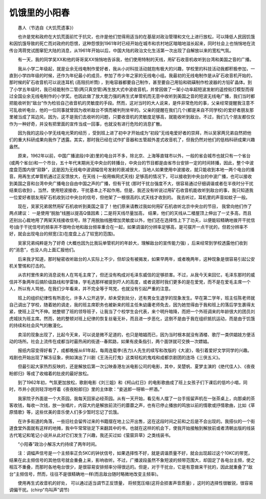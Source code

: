 饥饿里的小阳春
---------------

　　愚人（节选自《大饥荒遗事》）

　　也许是党和政府在大饥荒面前忙于抗灾，也许是他们觉得用适当的在基层对政治管理和文化上进行放松，可以降低人民因饥饿和因饥饿导致的死亡而对政府的怨恨，这种怨恨到1961年时已经开始在城市和农村地区暗暗地滋长起来，同时社会上也悄悄地在流传台湾蒋党试图窜犯大陆的消息，从1961年开始以后，中国大陆的政治文化生活第一次出现了自解放以来的宽松气氛。

　　有一天，我的同学吴XX和他的哥哥吴XX悄悄地告诉我，他们使用特制的天线，用矿石收音机收听到台湾和美国之音的广播。

　　我从小学二年级起，就是业余无线电制作爱好者，我从小对科技活动就抱有极大的兴趣，学校里的科技活动我都积极参加，一直到小学四年级的时候，还作为年纪最小的成员，参加了市少年之家的无线电小组。我最初的无线电制作是从矿石收音机开始的，那时候的矿石收音机可以说连耳机 (高阻抗听筒) ，到电容器都要自己制作，甚至要自己用铅和硫磺制作检波器的方铅矿晶体。到了小学五年级时，我已经能制作二管(两只真空管)再生放大式中波收音机，并曾因做了一架小功率超短波发射的遥控街灯模型而得过全国业余无线电制作的小学奖。也因此做了放大能力强的再生式单管机而无意中收听到美国之音的短波无线电广播，我们当时都把能收听到“敌台”作为检验自己收音机的灵敏度的手段。然而，这对当时的大人说来，是件非常危险的事，父亲经常提醒我注意不可乱收听电台，他的一位同事就曾因为收听敌台不慎而被判刑坐牢的。父亲的提醒在我们几个(都是来自不同学校)的爱好者朋友那里被当成了耳边风，因为，这不是我们去收听的问题，只要收音机的灵敏度足够高，就能收听到敌台。不过，我们几个朋友都仅仅作为一种好奇，并没有把里面的宣传当成一回事，也就没有进行危险的消息扩散。

　　因为我的这段小学无线电光荣的经历 ，受到班上进了初中才开始成为“初段”无线电爱好者的崇拜，所以吴家两兄弟自然把他们的重大科研成果向我作了透露。其实，那时我已经在试作扩音器和五管超外差式收音机了，但我仍然对他们的低档科研成果兴趣盎然。

　　原来，1962年以前，中国广播波段(中波)里的电台并不多，除北京、上海等直辖市以外，一般的省会城市也就只有一个省台(或两个省台)和一个市台，五十年代末期尚无中央台的转播台，中央台的节目都是由省市台安排一定的时间转播，因此，整个中波度盘范围内很“寂静”，这是因为无线电中波调幅信号发射的衰减很大，当地人如果使用中波接收，就只能收到本地一两个电台的播音。用再生式单管机通过正反馈放大，在天线 (一般用蛛网式天线) 足够高的情况下，可以接收到中央台的中波广播，也可以接收到美国之音和台湾中央广播电台自由中国之声的广播，但有干扰 (那时干扰台强度不大，很容易通过仔细调谐或者在半夜时分干扰结束后收到) 。当然，使用短波接收，干扰基本上不起作用。但是，我还没有听说过用矿石收音机能收听到敌台的事，我只知道我一位爱好者朋友用矿石机收到过中央台的信号，但他架了一根很高的L式天线才收到的。 我去听过，耳机里的声音如蚊子一般。

　　现在，吴家兄弟居然用矿石机收听到美国之音了！他们原来请教过我如何用矿石机收听北京中央台的节目， 我曾向他们作了两点建议： 一是使用“脱胎”线圈以提高Q值因素；二是将天线尽量加高， 结果，他们的天线从二楼屋顶上伸出了一丈多高，而且还别出心裁地用了两架天线接收信号。除了用脱胎线圈增加灵敏度以外，他们还在选择性上下了功夫，以便能较精确地拨开干扰信号(由于干扰信号的频率并不很吻合地和敌台频率重合在一起，如果调谐的分辨率足够高，是可摆开一点干扰的，但若分辨率不好，就会出现电台的频宽(注)在度盘上占了较宽的范围)。

　　吴家兄弟纯粹是为了好奇 (大概也因为比我玩单管机时的年龄大，理解敌台的宣传能力强) ，后来经常到学校透露他们收到的“消息”，也没人向上面汇报他们。

　　后来我才知道，那时秘密收听敌台的人实际上不少，但却没有被揭发，如果早两年，或者晚两年，这种现象是很容易引起公安机关警惕和打击的。

　　从农村里传来的消息说有人在骂毛主席了，但还没有构成对毛泽东威信的足够损害。不过，从我今天来回忆，毛泽东那时的威信并不象两年后搞阶级路线和学雷锋，学毛选那样被提到吓人的高度，或者说那时我们更多的是在爱党，而不是在爱毛主席一个人，所以有人骂他，在我们少年看来，并不完全等于骂党，也就没有引起严重的注意。

　　班上的组织纪律性有所恶化，许多人公开逃学，却未受到处分，还有男女生退学的现象发生。早在第二学年，班主任陈老师就自己调出了学校，随着她的调走，我的班主席职务也被新来的班主任朱幼庸老师免去，因为她觉得由于我和班上的落后学生裹得太紧，使班上正气不伸。她整顿了班的领导班子，让我当了个校学生会代表，来个明升暗降，而把一个外班调来的年龄很大的团员刘虎城扶为班主席。然而，她的整顿对班上纪律的恢复丝毫无补，而且进一步恶化，这倒不是由于我在组织抵抗运动，而是由于饥饿的持续和社会风气的散漫化。

　　卖淫的现象出现了，比起今天来，可以说是微不足道的，也只是暗娼而已，因为当时根本就没有酒楼、歌厅一类供娼妓方便活动的场所。社会上流传在成都当时最热闹的街道--春熙路，如果有皮条指引，两个面饼就可交换一次嫖娼。

　　报纸内容变得好看了，成都晚报从61年起，每周连载李(吉力)人先生的续写和改版的《大波》，吸引着爱好文学同学的兴趣。戏剧也开始出现了解冻征象，例如演出了川剧《王汤元打鬼》这类轻松的鬼戏和成都京剧团的连场《三侠五义》。

　　但最引起大家热烈反映的，还是解放后第一次公映香港左派电影公司的电影，其中，吴楚帆、夏梦主演的《绝代佳人》、《夜夜盼郎归》等成了收缩着的肚皮的最好放松。

　　到了1962年初，气氛更加放松，歌剧电影《刘三姐》和《柯山红日》的电影歌曲成了班上女孩子们下课后的低吟小唱，同时，市井小民则轻浮地哼着《夜夜盼郎归》里的主体歌：“妾送郎一呀嘛一杯酒。”

　　我家院子外面是一个大茶园，我每天回家必经茶园。从有一天开始，看见有人摆了一台手摇留声机在一张茶桌上，向那桌的茶客收钱，每收一次钱，放一张唱片，内容大约是解放前流行的蘼蘼之声，也有已停止播放的鸣放以前的情歌或抒情歌曲，比如《草原情歌》等，这些优美的音乐使人们多少暂时忘记了饥饿。

　　在许多街道的角落，一些旧社会留传过来的书籍摆在地上公开出售，这在这段时间之前和之后是不会出现的。我搭伙的一个街道食堂外面就有这样的地摊，我中午常常驻足下来翻其中的书，也就在这样的机会下，使我开始接触到解放前或者清朝出版的线装古代笔记和笔记小说并从此对它们发生了兴趣，我还买过如《萤窗异草》之类线装书。

　　“小阳春”政治小解冻大约持续了两年时间。

　　注：调幅声信号是一个主频率正负5KC的钟状信号，如果选择性不好，就是调谐质量不好，就会出现超过这个10KC的带宽，结果在此主频信号的其他信号就会重叠上来，影响收听。不过，广播波段虽然不象短波的频带范围大，却固定了各电台主频，使之相互不重叠，而那时各地电台很少，是很容易安排频率分得很远的。但是，对于干扰台，它是有意做来干扰的，因此就重叠了“敌台”主频信号，然而，往往不是很精确地一样(而且敌台随时略微地改变主频率)。

　　使用再生式收音机的好处， 可以通过适当调节正反馈量， 将频宽压缩(这将会损害声音质量) ，这时的选择性很敏锐，很容易调偏干扰。(chirp“鸟叫声”调节)

